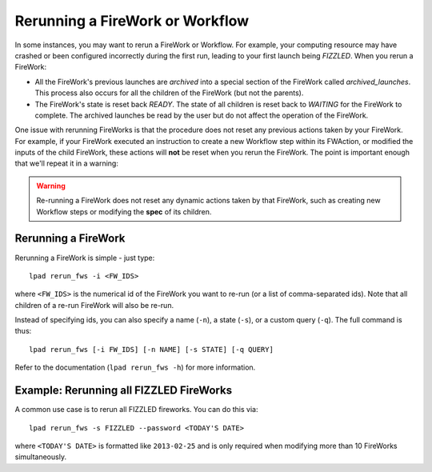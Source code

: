 ================================
Rerunning a FireWork or Workflow
================================

In some instances, you may want to rerun a FireWork or Workflow. For example, your computing resource may have crashed or been configured incorrectly during the first run, leading to your first launch being *FIZZLED*. When you rerun a FireWork:

* All the FireWork's previous launches are *archived* into a special section of the FireWork called *archived_launches*. This process also occurs for all the children of the FireWork (but not the parents).
* The FireWork's state is reset back *READY*. The state of all children is reset back to *WAITING* for the FireWork to complete. The archived launches be read by the user but do not affect the operation of the FireWork.

One issue with rerunning FireWorks is that the procedure does not reset any previous actions taken by your FireWork. For example, if your FireWork executed an instruction to create a new Workflow step within its FWAction, or modified the inputs of the child FireWork, these actions will **not** be reset when you rerun the FireWork. The point is important enough that we'll repeat it in a warning:

.. warning:: Re-running a FireWork does not reset any dynamic actions taken by that FireWork, such as creating new Workflow steps or modifying the **spec** of its children.

Rerunning a FireWork
====================

Rerunning a FireWork is simple - just type::

    lpad rerun_fws -i <FW_IDS>

where ``<FW_IDS>`` is the numerical id of the FireWork you want to re-run (or a list of comma-separated ids). Note that all children of a re-run FireWork will also be re-run.

Instead of specifying ids, you can also specify a name (``-n``), a state (``-s``), or a custom query (``-q``). The full command is thus::

     lpad rerun_fws [-i FW_IDS] [-n NAME] [-s STATE] [-q QUERY]

Refer to the documentation (``lpad rerun_fws -h``) for more information.

Example: Rerunning all FIZZLED FireWorks
========================================

A common use case is to rerun all FIZZLED fireworks. You can do this via::

    lpad rerun_fws -s FIZZLED --password <TODAY'S DATE>

where ``<TODAY'S DATE>`` is formatted like ``2013-02-25`` and is only required when modifying more than 10 FireWorks simultaneously.